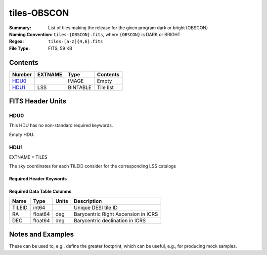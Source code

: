 ============
tiles-OBSCON
============

:Summary: List of tiles making the release for the given program dark or bright (OBSCON)
:Naming Convention: ``tiles-{OBSCON}.fits``, where ``{OBSCON}`` is DARK or BRIGHT
:Regex: ``tiles-[a-z]{4,6}.fits`` 
:File Type: FITS, 59 KB  

Contents
========

====== ======= ======== ===================
Number EXTNAME Type     Contents
====== ======= ======== ===================
HDU0_          IMAGE    Empty
HDU1_  LSS     BINTABLE Tile list
====== ======= ======== ===================


FITS Header Units
=================

HDU0
----

This HDU has no non-standard required keywords.

Empty HDU.

HDU1
----

EXTNAME = TILES

The sky coordinates for each TILEID consider for the corresponding LSS catalogs

Required Header Keywords
~~~~~~~~~~~~~~~~~~~~~~~~

.. collapse:: Required Header Keywords Table

    .. rst-class:: keywords

    ====== ============= ==== =====================
    KEY    Example Value Type Comment
    ====== ============= ==== =====================
    NAXIS1 24            int  length of dimension 1
    NAXIS2 2275          int  length of dimension 2
    DESIDR dr1           str  DESI Data Release
    ====== ============= ==== =====================

Required Data Table Columns
~~~~~~~~~~~~~~~~~~~~~~~~~~~

.. rst-class:: columns

====== ======= ===== ===================================
Name   Type    Units Description
====== ======= ===== ===================================
TILEID int64         Unique DESI tile ID
RA     float64 deg   Barycentric Right Ascension in ICRS
DEC    float64 deg   Barycentric declination in ICRS
====== ======= ===== ===================================


Notes and Examples
==================

These can be used to, e.g., define the greater footprint, which can be useful, e.g., for producing mock samples.
